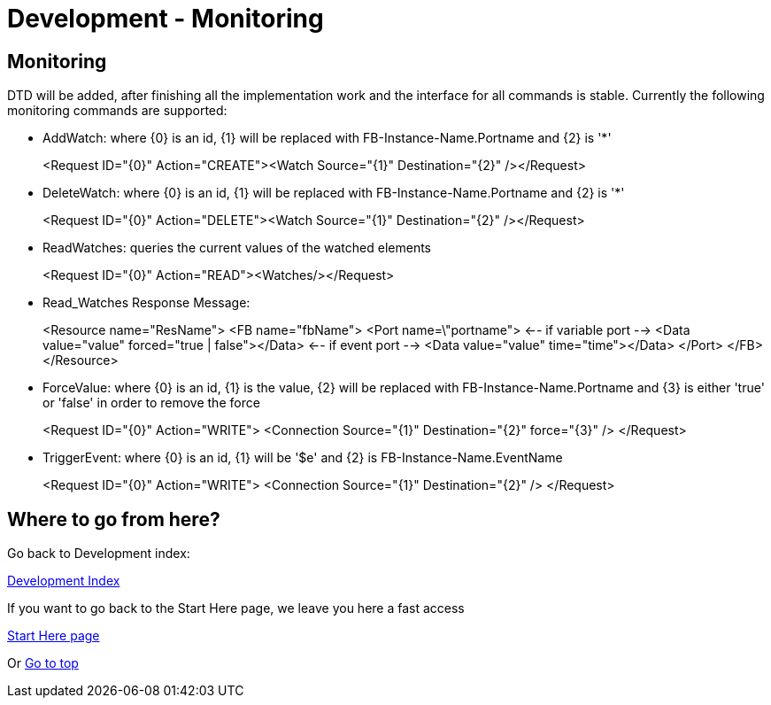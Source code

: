 = Development - Monitoring
:lang: en

[[topOfPage]]
== Monitoring

DTD will be added, after finishing all the implementation work and the
interface for all commands is stable. Currently the following monitoring
commands are supported:

* AddWatch: where \{0} is an id, \{1} will be replaced with
FB-Instance-Name.Portname and \{2} is '*'
+
<Request ID="\{0}" Action="CREATE"><Watch Source="\{1}"
Destination="\{2}" /></Request>
* DeleteWatch: where \{0} is an id, \{1} will be replaced with
FB-Instance-Name.Portname and \{2} is '*'
+
<Request ID="\{0}" Action="DELETE"><Watch Source="\{1}"
Destination="\{2}" /></Request>
* ReadWatches: queries the current values of the watched elements
+
<Request ID="\{0}" Action="READ"><Watches/></Request>
* Read_Watches Response Message:
+
<Resource name="ResName"> <FB name="fbName"> <Port name=\"portname"> <--
if variable port --> <Data value="value" forced="true | false"></Data>
<-- if event port --> <Data value="value" time="time"></Data> </Port>
</FB> </Resource>
* ForceValue: where \{0} is an id, \{1} is the value, \{2} will be
replaced with FB-Instance-Name.Portname and \{3} is either 'true' or
'false' in order to remove the force
+
<Request ID="\{0}" Action="WRITE"> <Connection Source="\{1}"
Destination="\{2}" force="\{3}" /> </Request>
* TriggerEvent: where \{0} is an id, \{1} will be '$e' and \{2} is
FB-Instance-Name.EventName
+
<Request ID="\{0}" Action="WRITE"> <Connection Source="\{1}"
Destination="\{2}" /> </Request>

== Where to go from here?

Go back to Development index:

link:../../html/development/developmentIndex.html[Development Index]

If you want to go back to the Start Here page, we leave you here a fast
access

xref:../index.adoc[Start Here page]

Or link:#topOfPage[Go to top]
